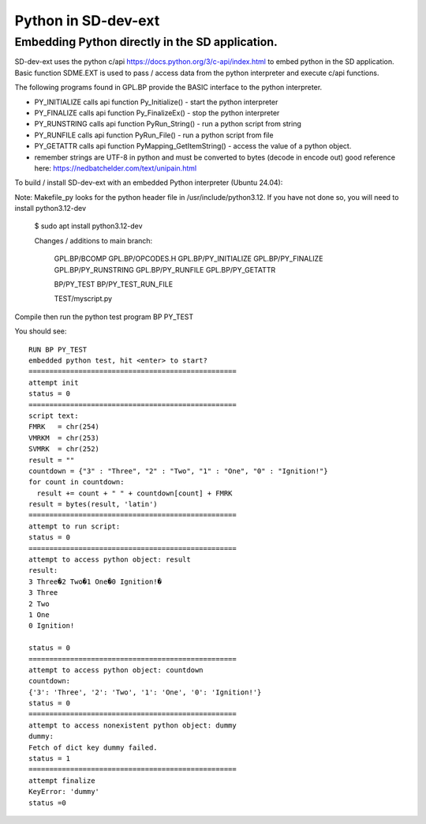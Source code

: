 ************************
Python in SD-dev-ext
************************

   
Embedding Python directly in the SD application.
========================================================

SD-dev-ext uses the python c/api https://docs.python.org/3/c-api/index.html to embed python in the SD application.
Basic function SDME.EXT is used to pass / access data from the python interpreter and execute c/api functions.

The following programs found in GPL.BP provide the BASIC interface to the python interpreter.

* PY_INITIALIZE  calls api function Py_Initialize() - start the python interpreter
* PY_FINALIZE    calls api function Py_FinalizeEx() - stop the python interpreter
* PY_RUNSTRING   calls api function PyRun_String() - run a python script from string
* PY_RUNFILE     calls api function PyRun_File() - run a python script from file
* PY_GETATTR     calls api function PyMapping_GetItemString() - access the value of a python object.
* remember strings are UTF-8 in python and must be converted to bytes (decode in encode out) good reference here: https://nedbatchelder.com/text/unipain.html 

To build / install  SD-dev-ext with an embedded Python interpreter (Ubuntu 24.04):

Note: Makefile_py looks for the python header file in /usr/include/python3.12. If you have not done so, you will need to install python3.12-dev

    $ sudo apt install python3.12-dev


    Changes / additions to main branch:
	
       GPL.BP/BCOMP 
       GPL.BP/OPCODES.H	   
       GPL.BP/PY_INITIALIZE
       GPL.BP/PY_FINALIZE  
       GPL.BP/PY_RUNSTRING 
       GPL.BP/PY_RUNFILE   
       GPL.BP/PY_GETATTR

       BP/PY_TEST
       BP/PY_TEST_RUN_FILE
	   
       TEST/myscript.py
	   
Compile then run the python test program BP PY_TEST

You should see::

    RUN BP PY_TEST
    embedded python test, hit <enter> to start?
    ==================================================
    attempt init
    status = 0
    ==================================================
    script text:
    FMRK   = chr(254)
    VMRKM  = chr(253)
    SVMRK  = chr(252)
    result = ""
    countdown = {"3" : "Three", "2" : "Two", "1" : "One", "0" : "Ignition!"}
    for count in countdown:
      result += count + " " + countdown[count] + FMRK 
    result = bytes(result, 'latin')
    ==================================================
    attempt to run script:
    status = 0
    ==================================================
    attempt to access python object: result
    result:
    3 Three�2 Two�1 One�0 Ignition!�
    3 Three
    2 Two
    1 One
    0 Ignition!

    status = 0
    ==================================================
    attempt to access python object: countdown
    countdown:
    {'3': 'Three', '2': 'Two', '1': 'One', '0': 'Ignition!'}
    status = 0
    ==================================================
    attempt to access nonexistent python object: dummy
    dummy:
    Fetch of dict key dummy failed.
    status = 1
    ==================================================
    attempt finalize
    KeyError: 'dummy'
    status =0

